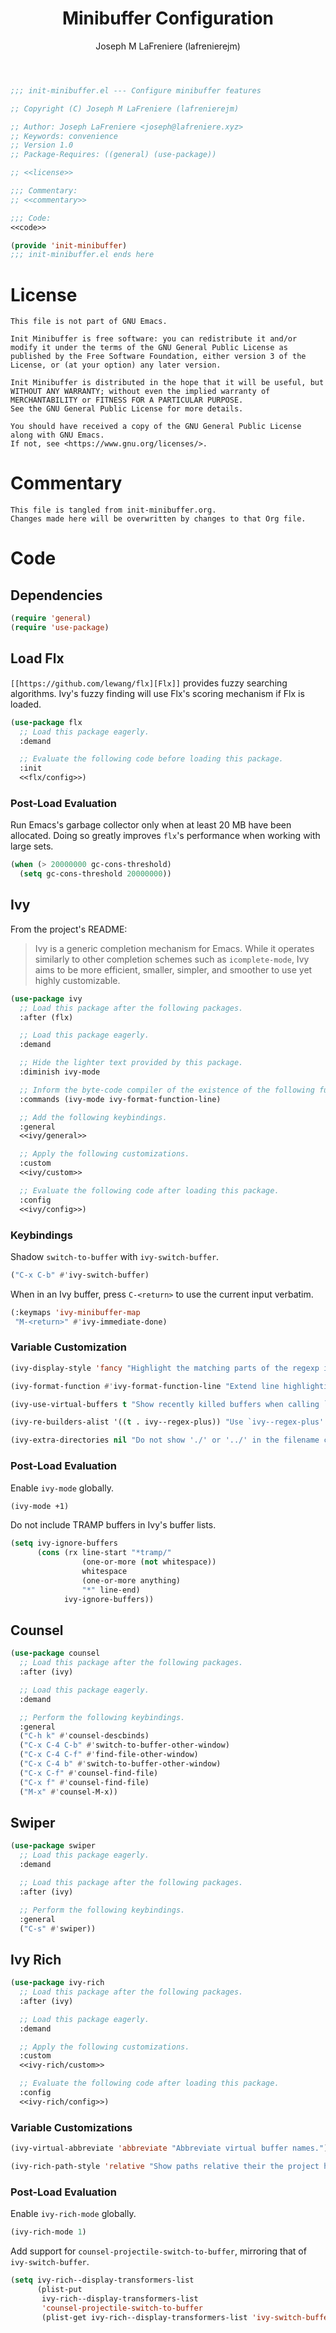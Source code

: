#+TITLE: Minibuffer Configuration
#+AUTHOR: Joseph M LaFreniere (lafrenierejm)
#+EMAIL: joseph@lafreniere.xyz
#+PROPERTY: HEADER-ARGS+ :noweb yes

#+BEGIN_SRC emacs-lisp :tangle yes
;;; init-minibuffer.el --- Configure minibuffer features

;; Copyright (C) Joseph M LaFreniere (lafrenierejm)

;; Author: Joseph LaFreniere <joseph@lafreniere.xyz>
;; Keywords: convenience
;; Version 1.0
;; Package-Requires: ((general) (use-package))

;; <<license>>

;;; Commentary:
;; <<commentary>>

;;; Code:
<<code>>

(provide 'init-minibuffer)
;;; init-minibuffer.el ends here
#+END_SRC

* License
:PROPERTIES:
:HEADER-ARGS+: :noweb-ref license
:END:

#+BEGIN_SRC text
This file is not part of GNU Emacs.

Init Minibuffer is free software: you can redistribute it and/or modify it under the terms of the GNU General Public License as published by the Free Software Foundation, either version 3 of the License, or (at your option) any later version.

Init Minibuffer is distributed in the hope that it will be useful, but WITHOUT ANY WARRANTY; without even the implied warranty of MERCHANTABILITY or FITNESS FOR A PARTICULAR PURPOSE.
See the GNU General Public License for more details.

You should have received a copy of the GNU General Public License along with GNU Emacs.
If not, see <https://www.gnu.org/licenses/>.
#+END_SRC

* Commentary
:PROPERTIES:
:HEADER-ARGS+: :noweb-ref commentary
:END:

#+BEGIN_SRC text
This file is tangled from init-minibuffer.org.
Changes made here will be overwritten by changes to that Org file.
#+END_SRC

* Code
:PROPERTIES:
:HEADER-ARGS+: :noweb-ref code
:END:
** Dependencies
#+BEGIN_SRC emacs-lisp
(require 'general)
(require 'use-package)
#+END_SRC

** Load Flx
~[[https://github.com/lewang/flx][Flx]]~ provides fuzzy searching algorithms.
Ivy's fuzzy finding will use Flx's scoring mechanism if Flx is loaded.

#+BEGIN_SRC emacs-lisp
(use-package flx
  ;; Load this package eagerly.
  :demand

  ;; Evaluate the following code before loading this package.
  :init
  <<flx/config>>)
#+END_SRC

*** Post-Load Evaluation
:PROPERTIES:
:HEADER-ARGS+: :noweb-ref flx/config
:DESCRIPTION: Code to evaluated after ~flx~ has been loaded.
:END:

Run Emacs's garbage collector only when at least 20 MB have been allocated.
Doing so greatly improves ~flx~'s performance when working with large sets.

#+BEGIN_SRC emacs-lisp
(when (> 20000000 gc-cons-threshold)
  (setq gc-cons-threshold 20000000))
#+END_SRC

** Ivy
From the project's README:
#+BEGIN_QUOTE
Ivy is a generic completion mechanism for Emacs.
While it operates similarly to other completion schemes such as =icomplete-mode=, Ivy aims to be more efficient, smaller, simpler, and smoother to use yet highly customizable.
#+END_QUOTE

#+BEGIN_SRC emacs-lisp
(use-package ivy
  ;; Load this package after the following packages.
  :after (flx)

  ;; Load this package eagerly.
  :demand

  ;; Hide the lighter text provided by this package.
  :diminish ivy-mode

  ;; Inform the byte-code compiler of the existence of the following functions.
  :commands (ivy-mode ivy-format-function-line)

  ;; Add the following keybindings.
  :general
  <<ivy/general>>

  ;; Apply the following customizations.
  :custom
  <<ivy/custom>>

  ;; Evaluate the following code after loading this package.
  :config
  <<ivy/config>>)
#+END_SRC

*** Keybindings
:PROPERTIES:
:HEADER-ARGS+: :noweb-ref ivy/general
:END:

Shadow ~switch-to-buffer~ with ~ivy-switch-buffer~.

#+BEGIN_SRC emacs-lisp
("C-x C-b" #'ivy-switch-buffer)
#+END_SRC

When in an Ivy buffer, press =C-<return>= to use the current input verbatim.

#+BEGIN_SRC emacs-lisp
(:keymaps 'ivy-minibuffer-map
 "M-<return>" #'ivy-immediate-done)
#+END_SRC

*** Variable Customization
:PROPERTIES:
:HEADER-ARGS+: :noweb-ref ivy/custom
:END:

#+BEGIN_SRC emacs-lisp
(ivy-display-style 'fancy "Highlight the matching parts of the regexp in the minibuffer.")
#+END_SRC

#+BEGIN_SRC emacs-lisp
(ivy-format-function #'ivy-format-function-line "Extend line highlighting to the right.")
#+END_SRC

#+BEGIN_SRC emacs-lisp
(ivy-use-virtual-buffers t "Show recently killed buffers when calling `ivy-switch-buffer'.")
#+END_SRC

#+BEGIN_SRC emacs-lisp
(ivy-re-builders-alist '((t . ivy--regex-plus)) "Use `ivy--regex-plus' as the default matching function.")
#+END_SRC

#+BEGIN_SRC emacs-lisp
(ivy-extra-directories nil "Do not show './' or '../' in the filename completion list.")
#+END_SRC

*** Post-Load Evaluation
:PROPERTIES:
:DESCRIPTION: Code to evaluate after ~ivy~ has been loaded.
:HEADER-ARGS+: :noweb-ref ivy/config
:END:

Enable ~ivy-mode~ globally.

#+BEGIN_SRC emacs-lisp
(ivy-mode +1)
#+END_SRC

Do not include TRAMP buffers in Ivy's buffer lists.

#+BEGIN_SRC emacs-lisp
(setq ivy-ignore-buffers
      (cons (rx line-start "*tramp/"
                (one-or-more (not whitespace))
                whitespace
                (one-or-more anything)
                "*" line-end)
            ivy-ignore-buffers))
#+END_SRC

** Counsel
#+BEGIN_SRC emacs-lisp
(use-package counsel
  ;; Load this package after the following packages.
  :after (ivy)

  ;; Load this package eagerly.
  :demand

  ;; Perform the following keybindings.
  :general
  ("C-h k" #'counsel-descbinds)
  ("C-x C-4 C-b" #'switch-to-buffer-other-window)
  ("C-x C-4 C-f" #'find-file-other-window)
  ("C-x C-4 b" #'switch-to-buffer-other-window)
  ("C-x C-f" #'counsel-find-file)
  ("C-x f" #'counsel-find-file)
  ("M-x" #'counsel-M-x))
#+END_SRC

** Swiper
#+BEGIN_SRC emacs-lisp
(use-package swiper
  ;; Load this package eagerly.
  :demand

  ;; Load this package after the following packages.
  :after (ivy)

  ;; Perform the following keybindings.
  :general
  ("C-s" #'swiper))
#+END_SRC

** Ivy Rich
#+BEGIN_SRC emacs-lisp
(use-package ivy-rich
  ;; Load this package after the following packages.
  :after (ivy)

  ;; Load this package eagerly.
  :demand

  ;; Apply the following customizations.
  :custom
  <<ivy-rich/custom>>

  ;; Evaluate the following code after loading this package.
  :config
  <<ivy-rich/config>>)
#+END_SRC

*** Variable Customizations
:PROPERTIES:
:HEADER-ARGS+: :noweb-ref ivy-rich/custom
:END:

#+BEGIN_SRC emacs-lisp
(ivy-virtual-abbreviate 'abbreviate "Abbreviate virtual buffer names.")
#+END_SRC

#+BEGIN_SRC emacs-lisp
(ivy-rich-path-style 'relative "Show paths relative their the project home.")
#+END_SRC

*** Post-Load Evaluation
:PROPERTIES:
:DESCRIPTION: Code to evaluate after loading ~ivy-rich~.
:HEADER-ARGS+: :noweb-ref ivy-rich/config
:END:

Enable ~ivy-rich-mode~ globally.

#+BEGIN_SRC emacs-lisp
(ivy-rich-mode 1)
#+END_SRC

Add support for ~counsel-projectile-switch-to-buffer~, mirroring that of ~ivy-switch-buffer~.

#+BEGIN_SRC emacs-lisp
(setq ivy-rich--display-transformers-list
      (plist-put
       ivy-rich--display-transformers-list
       'counsel-projectile-switch-to-buffer
       (plist-get ivy-rich--display-transformers-list 'ivy-switch-buffer)))
#+END_SRC
